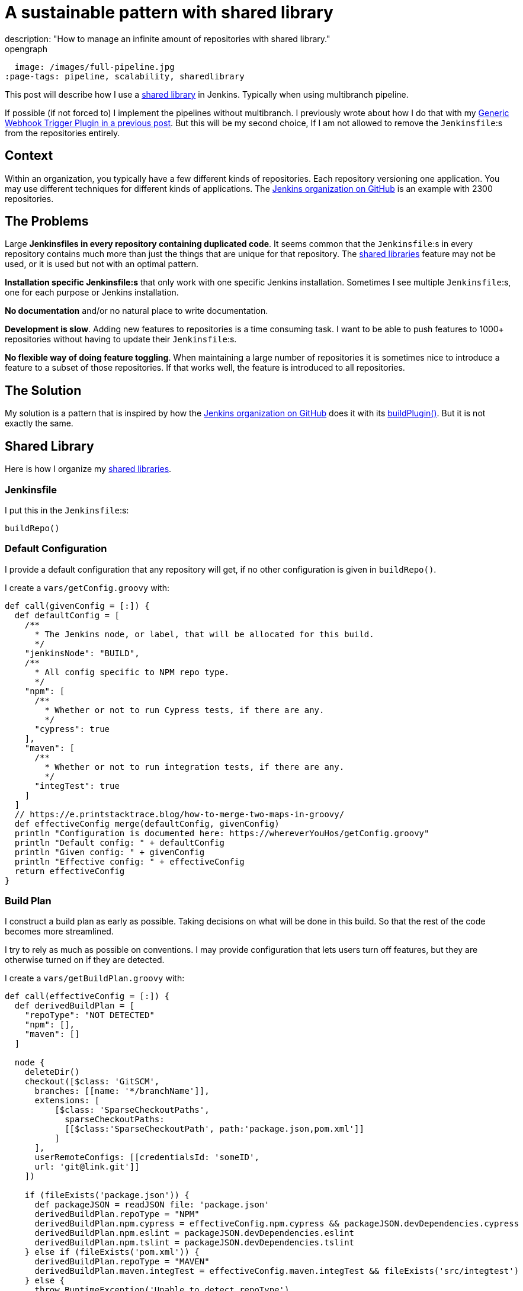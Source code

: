 = A sustainable pattern with shared library
description: "How to manage an infinite amount of repositories with shared library."
opengraph:
  image: /images/full-pipeline.jpg
:page-tags: pipeline, scalability, sharedlibrary

:page-author: tomasbjerre


:toc:

This post will describe how I use a link:/doc/book/pipeline/shared-libraries/[shared library] in Jenkins. Typically when using multibranch pipeline.

If possible (if not forced to) I implement the pipelines without multibranch. I previously wrote about how I do that with my link:/blog/2019/12/14/generic-webhook-trigger-plugin/[Generic Webhook Trigger Plugin in a previous post]. But this will be my second choice, If I am not allowed to remove the `Jenkinsfile`:s from the repositories entirely.

== Context ==

Within an organization, you typically have a few different kinds of repositories. Each repository versioning one application. You may use different techniques for different kinds of applications. The link:https://github.com/jenkinsci[Jenkins organization on GitHub] is an example with 2300 repositories.

== The Problems ==

Large **Jenkinsfiles in every repository containing duplicated code**. It seems common that the `Jenkinsfile`:s in every repository contains much more than just the things that are unique for that repository. The link:/doc/book/pipeline/shared-libraries/[shared libraries] feature may not be used, or it is used but not with an optimal pattern.

**Installation specific Jenkinsfile:s** that only work with one specific Jenkins installation. Sometimes I see multiple `Jenkinsfile`:s, one for each purpose or Jenkins installation. 

**No documentation** and/or no natural place to write documentation.

**Development is slow**. Adding new features to repositories is a time consuming task. I want to be able to push features to 1000+ repositories without having to update their `Jenkinsfile`:s.

**No flexible way of doing feature toggling**. When maintaining a large number of repositories it is sometimes nice to introduce a feature to a subset of those repositories. If that works well, the feature is introduced to all repositories.

== The Solution ==

My solution is a pattern that is inspired by how the link:https://github.com/jenkinsci[Jenkins organization on GitHub] does it with its link:https://github.com/jenkins-infra/pipeline-library/blob/master/vars/buildPlugin.groovy[buildPlugin()]. But it is not exactly the same.

== Shared Library ==

Here is how I organize my link:/doc/book/pipeline/shared-libraries/[shared libraries].

=== Jenkinsfile ===

I put this in the `Jenkinsfile`:s:

```groovy
buildRepo()
```

=== Default Configuration ===

I provide a default configuration that any repository will get, if no other configuration is given in `buildRepo()`.

I create a `vars/getConfig.groovy` with:

```groovy
def call(givenConfig = [:]) {
  def defaultConfig = [
    /**
      * The Jenkins node, or label, that will be allocated for this build.
      */
    "jenkinsNode": "BUILD",
    /**
      * All config specific to NPM repo type.
      */
    "npm": [
      /**
        * Whether or not to run Cypress tests, if there are any.
        */
      "cypress": true
    ],
    "maven": [
      /**
        * Whether or not to run integration tests, if there are any.
        */
      "integTest": true
    ]
  ]
  // https://e.printstacktrace.blog/how-to-merge-two-maps-in-groovy/
  def effectiveConfig merge(defaultConfig, givenConfig)
  println "Configuration is documented here: https://whereverYouHos/getConfig.groovy"
  println "Default config: " + defaultConfig
  println "Given config: " + givenConfig
  println "Effective config: " + effectiveConfig
  return effectiveConfig
}
```

=== Build Plan ===

I construct a build plan as early as possible. Taking decisions on what will be done in this build. So that the rest of the code becomes more streamlined.

I try to rely as much as possible on conventions. I may provide configuration that lets users turn off features, but they are otherwise turned on if they are detected.

I create a `vars/getBuildPlan.groovy` with:

```groovy
def call(effectiveConfig = [:]) {
  def derivedBuildPlan = [
    "repoType": "NOT DETECTED"
    "npm": [],
    "maven": []
  ]

  node {
    deleteDir()
    checkout([$class: 'GitSCM', 
      branches: [[name: '*/branchName']],
      extensions: [
          [$class: 'SparseCheckoutPaths',
            sparseCheckoutPaths:
            [[$class:'SparseCheckoutPath', path:'package.json,pom.xml']]
          ]
      ],
      userRemoteConfigs: [[credentialsId: 'someID',
      url: 'git@link.git']]
    ])

    if (fileExists('package.json')) {
      def packageJSON = readJSON file: 'package.json'
      derivedBuildPlan.repoType = "NPM"
      derivedBuildPlan.npm.cypress = effectiveConfig.npm.cypress && packageJSON.devDependencies.cypress
      derivedBuildPlan.npm.eslint = packageJSON.devDependencies.eslint
      derivedBuildPlan.npm.tslint = packageJSON.devDependencies.tslint
    } else if (fileExists('pom.xml')) {
      derivedBuildPlan.repoType = "MAVEN"
      derivedBuildPlan.maven.integTest = effectiveConfig.maven.integTest && fileExists('src/integtest')
    } else {
      throw RuntimeException('Unable to detect repoType')
    }

    println "Build plan: " + derivedBuildPlan
    deleteDir()
  }
  return derivedBuildPlan
}
```

=== Public API ===

This is the public API, this is what I want the users of this library to actually invoke.

I implement a `buildRepo()` method that will use that default configuration. It can also be called with a subset of the default configuration to tweak it.

I create a `vars/buildRepo.groovy` with:

```groovy
def call(givenConfig = [:]) {
  def effectiveConfig = getConfig(givenConfig)
  def buildPlan = getBuildPlan(effectiveConfig)
  
  if (effectiveConfig.repoType == 'MAVEN')
    buildRepoMaven(buildPlan);
  } else if (effectiveConfig.repoType == 'NPM')
    buildRepoNpm(buildPlan);
  }
}
```

A user can get all the default behavior with:

```groovy
buildRepo()
```

A user can also choose not to run Cypress, even if it exists in the repository:

```groovy
buildRepo([
  "npm": [
    "cypress": false
  ]
])
```

=== Supporting Methods ===

This is usually much more complex, but I put some code here just to have a complete implementation.

I create a `vars/buildRepoNpm.groovy` with:

```groovy
def call(buildPlan = [:]) {
  node(buildPlan.jenkinsNode) {
    stage("Install") {
      sh "npm install"
    }
    stage("Build") {
      sh "npm run build"
    }
    if (buildPlan.npm.tslint) {
      stage("TSlint") {
        sh "npm run tslint"
      }
    }
    if (buildPlan.npm.eslint) {
      stage("ESlint") {
        sh "npm run eslint"
      }
    }
    if (buildPlan.npm.cypress) {
      stage("Cypress") {
        sh "npm run e2e:cypress"
      }
    }
  }
}
```

I create a `vars/buildRepoMaven.groovy` with:

```groovy
def call(buildPlan = [:]) {
  node(buildPlan.jenkinsNode) {
    if (buildPlan.maven.integTest) {
      stage("Verify") {
        sh "mvn verify"
      }
    } else {
      stage("Package") {
        sh "mvn package"
      }
    }
  }
}
```

== Duplication ==

The `Jenkinsfile`:s are kept extremely small. It is only when they, for some reason, diverge from the default config that they need to be changed.

== Documentation ==

There is one single point where documentation is written, the `getConfig.groovy`-file. It can be referred to whenever someone asks for documentation.

== Scalability ==

This is a highly scalable pattern. Both with regards to performance and maintainability in code.

It scales in performance because the `Jenkinsfile`:s can be used by any Jenkins installation. So that you can scale by adding several completely separate Jenkins installations, not only nodes.

It scales in code because it adds just a tiny `Jenkinsfile` to repositories. It relies on conventions instead, like the existence of attributes in `package.json` and location of integration tests in `src/integtest`.

== Installation Agnostic ==

The `Jenkinsfile`:s does not point at any implementation of this API. It just invokes it and it is up to the Jenkins installation to implement it, with a link:/doc/book/pipeline/shared-libraries/[shared libraries].

It can even be used by something that is not Jenkins. Perhaps you decide to do something in a Docker container, you can still parse the `Jenkinsfile` with Groovy or (with some magic) with any language.

== Feature Toggling ==

The link:/doc/book/pipeline/shared-libraries/[shared library] can do feature toggling by:

 * Letting some feature be enabled by default for every repository with name starting with `x`.
 * Or, adding some default config saying `"feature-x-enabled": false`, while some repos change their `Jenkinsfile`:s to `buildRepo(["feature-x-enabled": true])`.

Whenever the feature feels stable, it can be enabled for everyone by changing only the link:/doc/book/pipeline/shared-libraries/[shared library].
